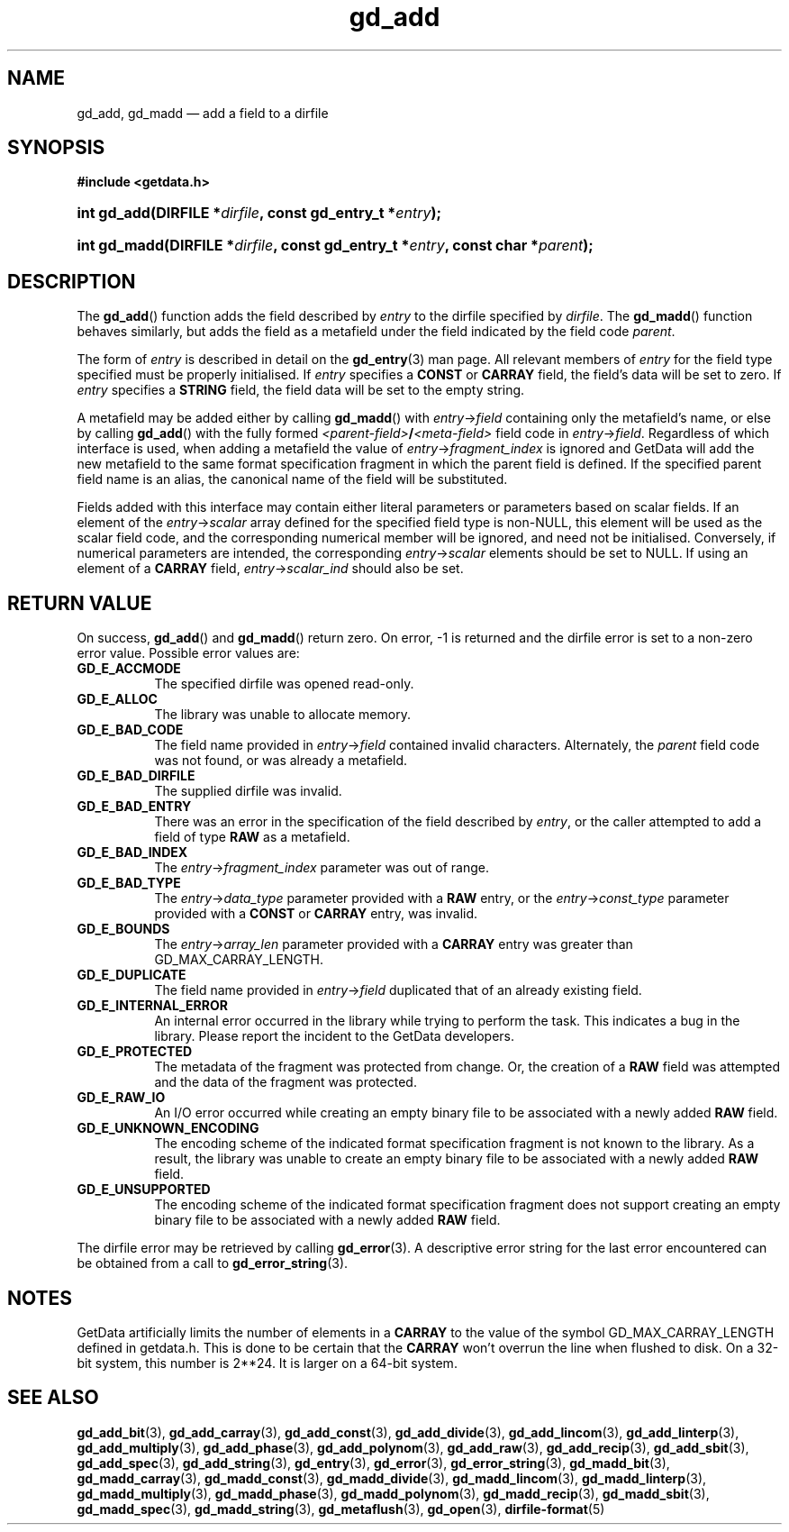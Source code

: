 .\" gd_add.3.  The gd_add man page.
.\"
.\" Copyright (C) 2008, 2009, 2010, 2012 D. V. Wiebe
.\"
.\""""""""""""""""""""""""""""""""""""""""""""""""""""""""""""""""""""""""
.\"
.\" This file is part of the GetData project.
.\"
.\" Permission is granted to copy, distribute and/or modify this document
.\" under the terms of the GNU Free Documentation License, Version 1.2 or
.\" any later version published by the Free Software Foundation; with no
.\" Invariant Sections, with no Front-Cover Texts, and with no Back-Cover
.\" Texts.  A copy of the license is included in the `COPYING.DOC' file
.\" as part of this distribution.
.\"
.TH gd_add 3 "1 March 2012" "Version 0.8.0" "GETDATA"
.SH NAME
gd_add, gd_madd \(em add a field to a dirfile
.SH SYNOPSIS
.B #include <getdata.h>
.HP
.nh
.ad l
.BI "int gd_add(DIRFILE *" dirfile ", const gd_entry_t *" entry );
.HP
.BI "int gd_madd(DIRFILE *" dirfile ", const gd_entry_t *" entry ,
.BI "const char *" parent );
.hy
.ad n
.SH DESCRIPTION
The
.BR gd_add ()
function adds the field described by
.I entry
to the dirfile specified by
.IR dirfile .
The
.BR gd_madd ()
function behaves similarly, but adds the field as a metafield under the
field indicated by the field code
.IR parent .

The form of
.I entry
is described in detail on the
.BR gd_entry (3)
man page.  All relevant members of
.I entry
for the field type specified must be properly initialised.  If
.I entry
specifies a
.B CONST
or
.B CARRAY
field, the field's data will be set to zero.  If
.I entry
specifies a
.B STRING
field, the field data will be set to the empty string.

A metafield may be added either by calling
.BR gd_madd ()
with
.IR entry -> field
containing only the metafield's name, or else by calling
.BR gd_add ()
with the fully formed
.IB <parent-field> / <meta-field>
field code in
.IR entry -> field .
Regardless of which interface is used, when adding a metafield the value of
.IR entry -> fragment_index
is ignored and GetData will add the new metafield to the same format
specification fragment in which the parent field is defined.  If the specified
parent field name is an alias, the canonical name of the field will be
substituted.

Fields added with this interface may contain either literal parameters or
parameters based on scalar fields.  If an element of the
.IR entry -> scalar
array defined for the specified field type is non-NULL, this element will be
used as the scalar field code, and the corresponding numerical member will be
ignored, and need not be initialised.  Conversely, if numerical parameters are
intended, the corresponding
.IR entry -> scalar
elements should be set to NULL.  If using an element of a
.B CARRAY
field,
.IR entry -> scalar_ind
should also be set.

.SH RETURN VALUE
On success,
.BR gd_add ()
and
.BR gd_madd ()
return zero.   On error, -1 is returned and the dirfile error is set to a
non-zero error value.  Possible error values are:
.TP 8
.B GD_E_ACCMODE
The specified dirfile was opened read-only.
.TP
.B GD_E_ALLOC
The library was unable to allocate memory.
.TP
.B GD_E_BAD_CODE
The field name provided in
.IR entry -> field
contained invalid characters. Alternately, the
.I parent
field code was not found, or was already a metafield.
.TP
.B GD_E_BAD_DIRFILE
The supplied dirfile was invalid.
.TP
.B GD_E_BAD_ENTRY
There was an error in the specification of the field described by
.IR entry ,
or the caller attempted to add a field of type
.B RAW
as a metafield.
.TP
.B GD_E_BAD_INDEX
The
.IR entry -> fragment_index
parameter was out of range.
.TP
.B GD_E_BAD_TYPE
The
.IR entry -> data_type
parameter provided with a
.BR RAW
entry, or the
.IR entry -> const_type
parameter provided with a
.B CONST
or
.B CARRAY
entry, was invalid.
.TP
.B GD_E_BOUNDS
The
.IR entry -> array_len
parameter provided with a
.B CARRAY
entry was greater than GD_MAX_CARRAY_LENGTH.
.TP
.B GD_E_DUPLICATE
The field name provided in
.IR entry -> field
duplicated that of an already existing field.
.TP
.B GD_E_INTERNAL_ERROR
An internal error occurred in the library while trying to perform the task.
This indicates a bug in the library.  Please report the incident to the
GetData developers.
.TP
.B GD_E_PROTECTED
The metadata of the fragment was protected from change.  Or, the creation of a
.B RAW
field was attempted and the data of the fragment was protected.
.TP
.B GD_E_RAW_IO
An I/O error occurred while creating an empty binary file to be associated with
a newly added
.B RAW
field.
.TP
.B GD_E_UNKNOWN_ENCODING
The encoding scheme of the indicated format specification fragment is not known
to the library.  As a result, the library was unable to create an empty binary
file to be associated with a newly added
.B RAW
field.
.TP
.B GD_E_UNSUPPORTED
The encoding scheme of the indicated format specification fragment does not
support creating an empty binary file to be associated with a newly added
.B RAW
field.
.PP
The dirfile error may be retrieved by calling
.BR gd_error (3).
A descriptive error string for the last error encountered can be obtained from
a call to
.BR gd_error_string (3).
.SH NOTES
GetData artificially limits the number of elements in a
.B CARRAY
to the value of the symbol GD_MAX_CARRAY_LENGTH defined in getdata.h.  This is
done to be certain that the
.B CARRAY
won't overrun the line when flushed to disk.  On a 32-bit system, this number
is 2**24.  It is larger on a 64-bit system.

.SH SEE ALSO
.BR gd_add_bit (3),
.BR gd_add_carray (3),
.BR gd_add_const (3),
.BR gd_add_divide (3),
.BR gd_add_lincom (3),
.BR gd_add_linterp (3),
.BR gd_add_multiply (3),
.BR gd_add_phase (3),
.BR gd_add_polynom (3),
.BR gd_add_raw (3),
.BR gd_add_recip (3),
.BR gd_add_sbit (3),
.BR gd_add_spec (3),
.BR gd_add_string (3),
.BR gd_entry (3),
.BR gd_error (3),
.BR gd_error_string (3),
.BR gd_madd_bit (3),
.BR gd_madd_carray (3),
.BR gd_madd_const (3),
.BR gd_madd_divide (3),
.BR gd_madd_lincom (3),
.BR gd_madd_linterp (3),
.BR gd_madd_multiply (3),
.BR gd_madd_phase (3),
.BR gd_madd_polynom (3),
.BR gd_madd_recip (3),
.BR gd_madd_sbit (3),
.BR gd_madd_spec (3),
.BR gd_madd_string (3),
.BR gd_metaflush (3),
.BR gd_open (3),
.BR dirfile-format (5)
